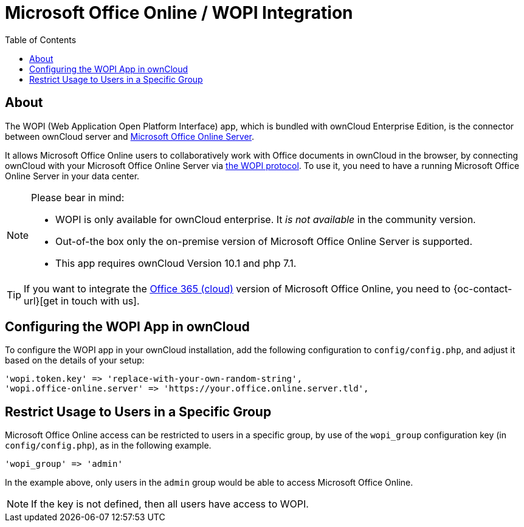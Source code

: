 = Microsoft Office Online / WOPI Integration
:toc: right
:msoffice-online-server-url: https://www.microsoft.com/en-us/microsoft-365/blog/2016/05/04/office-online-server-now-available/
:office365-url: https://products.office.com/en-us/business/office 
:wopi-protocol-url: https://wopi.readthedocs.io/en/latest/

== About

The WOPI (Web Application Open Platform Interface) app, which is bundled with ownCloud Enterprise Edition, is the connector between ownCloud server and {msoffice-online-server-url}[Microsoft Office Online Server].

It allows Microsoft Office Online users to collaboratively work with Office documents in ownCloud in the browser, by connecting ownCloud with your Microsoft Office Online Server via {wopi-protocol-url}[the WOPI protocol]. 
To use it, you need to have a running Microsoft Office Online Server in your data center.

[NOTE]
====
Please bear in mind:

* WOPI is only available for ownCloud enterprise. It _is not available_ in the community version.
* Out-of-the box only the on-premise version of Microsoft Office Online Server is supported.
* This app requires ownCloud Version 10.1 and php 7.1.
====

TIP: If you want to integrate the {office365-url}[Office 365 (cloud)] version of Microsoft Office Online, you need to {oc-contact-url}[get in touch with us].

== Configuring the WOPI App in ownCloud

To configure the WOPI app in your ownCloud installation, add the following configuration to `config/config.php`, and adjust it based on the details of your setup:

[source,php]
----
'wopi.token.key' => 'replace-with-your-own-random-string',
'wopi.office-online.server' => 'https://your.office.online.server.tld',
----

== Restrict Usage to Users in a Specific Group

Microsoft Office Online access can be restricted to users in a specific group, by use of the `wopi_group` configuration key (in `config/config.php`), as in the following example.

[source,php]
----
'wopi_group' => 'admin'
----

In the example above, only users in the `admin` group would be able to access Microsoft Office Online.

NOTE: If the key is not defined, then all users have access to WOPI.
